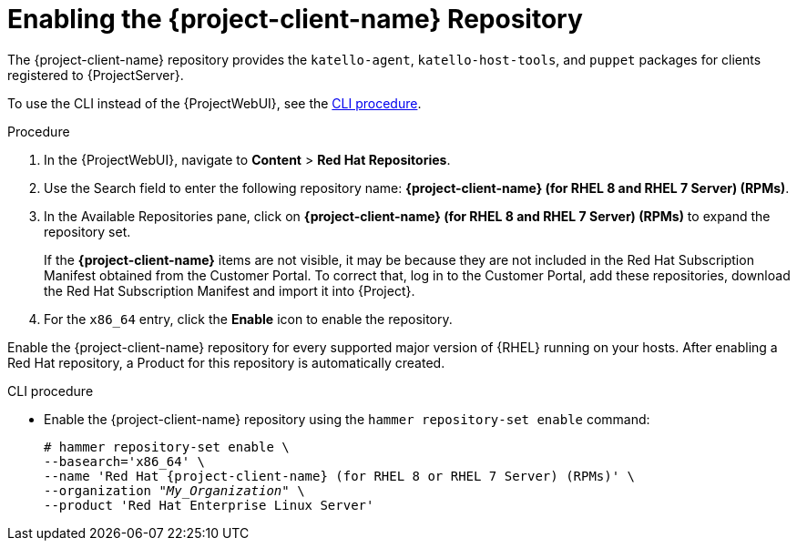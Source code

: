 [id="Enabling_the_Client_Repository_{context}"]
= Enabling the {project-client-name} Repository

ifdef::foreman-el,katello[]
You require the Katello plug-in to complete this procedure.
endif::[]

The {project-client-name} repository provides the `katello-agent`, `katello-host-tools`, and `puppet` packages for clients registered to {ProjectServer}.

To use the CLI instead of the {ProjectWebUI}, see the xref:CLI_Enabling_the_Client_Repository_{context}[].

ifeval::["{mode}" == "disconnected"]
.Prerequisites
* Ensure that you import all content ISO images that you require into {ProjectServer}.
endif::[]

.Procedure
ifndef::satellite[]
. In the {ProjectWebUI}, navigate to *Content* > *Red Hat Repositories*.
. Use the Search field to enter the following repository name: *{project-client-name} (for RHEL 8 and RHEL 7 Server) (RPMs)*.
. In the Available Repositories pane, click on *{project-client-name} (for RHEL 8 and RHEL 7 Server) (RPMs)* to expand the repository set.
endif::[]
ifdef::satellite[]
. Use the Search field to enter the following repository name: *{project-client-name} (for RHEL 8) (RPMs)*.
. In the Available Repositories pane, click on *{project-client-name} (for RHEL 8) (RPMs)* to expand the repository set.
endif::[]
+
If the *{project-client-name}* items are not visible, it may be because they are not included in the Red{nbsp}Hat Subscription Manifest obtained from the Customer Portal.
To correct that, log in to the Customer Portal, add these repositories, download the Red{nbsp}Hat Subscription Manifest and import it into {Project}.

. For the `x86_64` entry, click the *Enable* icon to enable the repository.

Enable the {project-client-name} repository for every supported major version of {RHEL} running on your hosts.
After enabling a Red Hat repository, a Product for this repository is automatically created.

[id="CLI_Enabling_the_Client_Repository_{context}"]
.CLI procedure
* Enable the {project-client-name} repository using the `hammer repository-set enable` command:
+
ifndef::satellite[]
[options="nowrap" subs="+quotes,attributes"]
----
# hammer repository-set enable \
--basearch='x86_64' \
--name 'Red Hat {project-client-name} (for RHEL 8 or RHEL 7 Server) (RPMs)' \
--organization _"My_Organization"_ \
--product 'Red Hat Enterprise Linux Server'
----
endif::[]
ifdef::satellite[]
[options="nowrap" subs="+quotes,attributes"]
----
# hammer repository-set enable \
--basearch='x86_64' \
--name 'Red Hat {project-client-name} (for RHEL 8) (RPMs)' \
--organization _"My_Organization"_ \
--product 'Red Hat Enterprise Linux Server'
----
endif::[]
